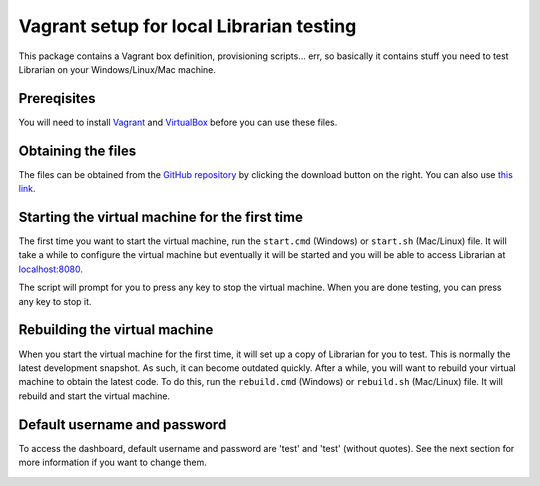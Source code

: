 =========================================
Vagrant setup for local Librarian testing
=========================================

This package contains a Vagrant box definition, provisioning scripts... err, so
basically it contains stuff you need to test Librarian on your
Windows/Linux/Mac machine.

Prereqisites
============

You will need to install Vagrant_ and VirtualBox_ before you can use these
files. 

Obtaining the files
===================

The files can be obtained from the `GitHub repository`_ by clicking the
download button on the right. You can also use `this link`_.

Starting the virtual machine for the first time
===============================================

The first time you want to start the virtual machine, run the ``start.cmd``
(Windows) or ``start.sh`` (Mac/Linux) file. It will take a while to configure
the virtual machine but eventually it will be started and you will be able to
access Librarian at `localhost:8080`_.

The script will prompt for you to press any key to stop the virtual machine.
When you are done testing, you can press any key to stop it.

Rebuilding the virtual machine
==============================

When you start the virtual machine for the first time, it will set up a copy of
Librarian for you to test. This is normally the latest development snapshot. As
such, it can become outdated quickly. After a while, you will want to rebuild
your virtual machine to obtain the latest code. To do this, run the
``rebuild.cmd`` (Windows) or ``rebuild.sh`` (Mac/Linux) file. It will rebuild
and start the virtual machine.

Default username and password
=============================

To access the dashboard, default username and password are 'test' and 'test'
(without quotes). See the next section for more information if you want to
change them.

Supplying content
=================

During inital startup, the configuration script will create a folder 'uploads'
inside the folder where you unpacked this package. This folder will contain two
subfolders: 'content', and 'files'. You can put content zipballs in the
'content' folder, and they will appear in the "Updates" section (represented by
the satellite dish icon). Any files placed in the `files` folder will become
available under "Files" section.

A good place to obtain the pre-packaged content would be
`archive.outernet.is`_.

About various files
===================

This package contains a few files that may be of interest. Note that you must
rebuild the virtual machine after modifying any of these files.

When editing these files on Windows, please use a programmer's editor that
understands Unix-style newline characters. Notepad is not one of them. We
recommend using SublimeText_.

The first file you want to tkae a look is USEAUTH. This file tells the virtual
box configuration scripts whether to start Librarian with authentication
enabled or not. With Librarian authentication enabled, dashboard is locked out
with password.

Changing the default username and password can be done by editing the PASSWORD
file. First line in that file is the username and the second line is the
password. Please note that the file **must** contain a single blank line at the 
end.

The VERSION file contains information about the Librarian version that should
be used in the virtual machine. ``master`` will give you the last-released
version. ``develop`` (default) will give you the latest (potentially broken)
development snapshot.

Troubleshooting
===============

If you need to troubleshoot issues during initial setup, you will find
installation log file in the diretory where you unpacked this package. The file
is named ``install_log.txt``.

Reporting bugs
==============

If you find errors during virtual machine startup and shutdown, or omissions
and typos in this document, please report these issues to `this package's issue
tracker`_. Issues with Librarian itself should be reported to `Librarian's
issue tracker`_ instead. Same applies to any feature requests you may have.

.. _Vagrant: https://www.vagrantup.com/
.. _VirtualBox: https://www.virtualbox.org/
.. _GitHub repository: https://github.com/Outernet-Project/librarian-testing-vagrant
.. _this link: https://github.com/Outernet-Project/librarian-testing-vagrant/archive/master.zip
.. _`localhost:8080`: http://localhost:8080/
.. _SublimeText: http://www.sublimetext.com/
.. _this package's issue tracker: https://github.com/Outernet-Project/librarian-testing-vagrant/issues
.. _Librarian's issue tracker: https://github.com/Outernet-Project/librarian/issues
.. _archive.outernet.is: http://archive.outernet.is/
